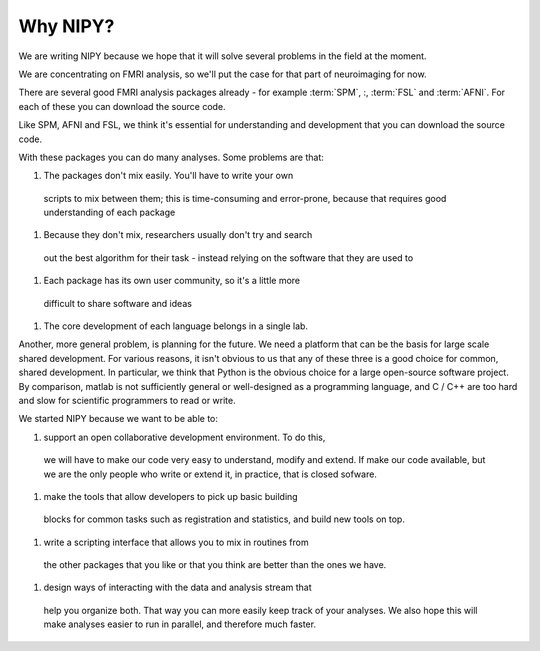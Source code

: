 .. _why-faq:

===========
 Why NIPY?
===========

We are writing NIPY because we hope that it will solve several
problems in the field at the moment.

We are concentrating on FMRI analysis, so we'll put the case for that
part of neuroimaging for now.

There are several good FMRI analysis packages already - for example
:term:`SPM`, :, :term:`FSL` and :term:`AFNI`.  For each of these you
can download the source code.

Like SPM, AFNI and FSL, we think it's essential for understanding and
development that you can download the source code.

With these packages you can do many analyses.  Some problems are that:

#. The packages don't mix easily.  You'll have to write your own
 scripts to mix between them; this is time-consuming and error-prone,
 because that requires good understanding of each package
#. Because they don't mix, researchers usually don't try and search
 out the best algorithm for their task - instead relying on the
 software that they are used to
#. Each package has its own user community, so it's a little more
 difficult to share software and ideas
#. The core development of each language belongs in a single lab.

Another, more general problem, is planning for the future.  We need a
platform that can be the basis for large scale shared development.
For various reasons, it isn't obvious to us that any of these three is
a good choice for common, shared development.  In particular, we think
that Python is the obvious choice for a large open-source software
project.  By comparison, matlab is not sufficiently general or
well-designed as a programming language, and C / C++ are too hard and
slow for scientific programmers to read or write. 

We started NIPY because we want to be able to:

#. support an open collaborative development environment.  To do this,
 we will have to make our code very easy to understand, modify and
 extend.  If make our code available, but we are the only people who
 write or extend it, in practice, that is closed sofware.
#. make the tools that allow developers to pick up basic building
 blocks for common tasks such as registration and statistics, and
 build new tools on top.
#. write a scripting interface that allows you to mix in routines from
 the other packages that you like or that you think are better than
 the ones we have.
#. design ways of interacting with the data and analysis stream that
 help you organize both.  That way you can more easily keep track of
 your analyses.  We also hope this will make analyses easier to run in
 parallel, and therefore much faster.





